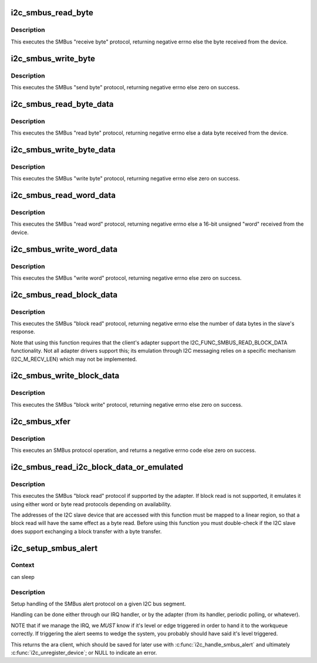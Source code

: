 .. -*- coding: utf-8; mode: rst -*-
.. src-file: drivers/i2c/i2c-core-smbus.c

.. _`i2c_smbus_read_byte`:

i2c_smbus_read_byte
===================

.. c:function:: s32 i2c_smbus_read_byte(const struct i2c_client *client)

    SMBus "receive byte" protocol

    :param const struct i2c_client \*client:
        Handle to slave device

.. _`i2c_smbus_read_byte.description`:

Description
-----------

This executes the SMBus "receive byte" protocol, returning negative errno
else the byte received from the device.

.. _`i2c_smbus_write_byte`:

i2c_smbus_write_byte
====================

.. c:function:: s32 i2c_smbus_write_byte(const struct i2c_client *client, u8 value)

    SMBus "send byte" protocol

    :param const struct i2c_client \*client:
        Handle to slave device

    :param u8 value:
        Byte to be sent

.. _`i2c_smbus_write_byte.description`:

Description
-----------

This executes the SMBus "send byte" protocol, returning negative errno
else zero on success.

.. _`i2c_smbus_read_byte_data`:

i2c_smbus_read_byte_data
========================

.. c:function:: s32 i2c_smbus_read_byte_data(const struct i2c_client *client, u8 command)

    SMBus "read byte" protocol

    :param const struct i2c_client \*client:
        Handle to slave device

    :param u8 command:
        Byte interpreted by slave

.. _`i2c_smbus_read_byte_data.description`:

Description
-----------

This executes the SMBus "read byte" protocol, returning negative errno
else a data byte received from the device.

.. _`i2c_smbus_write_byte_data`:

i2c_smbus_write_byte_data
=========================

.. c:function:: s32 i2c_smbus_write_byte_data(const struct i2c_client *client, u8 command, u8 value)

    SMBus "write byte" protocol

    :param const struct i2c_client \*client:
        Handle to slave device

    :param u8 command:
        Byte interpreted by slave

    :param u8 value:
        Byte being written

.. _`i2c_smbus_write_byte_data.description`:

Description
-----------

This executes the SMBus "write byte" protocol, returning negative errno
else zero on success.

.. _`i2c_smbus_read_word_data`:

i2c_smbus_read_word_data
========================

.. c:function:: s32 i2c_smbus_read_word_data(const struct i2c_client *client, u8 command)

    SMBus "read word" protocol

    :param const struct i2c_client \*client:
        Handle to slave device

    :param u8 command:
        Byte interpreted by slave

.. _`i2c_smbus_read_word_data.description`:

Description
-----------

This executes the SMBus "read word" protocol, returning negative errno
else a 16-bit unsigned "word" received from the device.

.. _`i2c_smbus_write_word_data`:

i2c_smbus_write_word_data
=========================

.. c:function:: s32 i2c_smbus_write_word_data(const struct i2c_client *client, u8 command, u16 value)

    SMBus "write word" protocol

    :param const struct i2c_client \*client:
        Handle to slave device

    :param u8 command:
        Byte interpreted by slave

    :param u16 value:
        16-bit "word" being written

.. _`i2c_smbus_write_word_data.description`:

Description
-----------

This executes the SMBus "write word" protocol, returning negative errno
else zero on success.

.. _`i2c_smbus_read_block_data`:

i2c_smbus_read_block_data
=========================

.. c:function:: s32 i2c_smbus_read_block_data(const struct i2c_client *client, u8 command, u8 *values)

    SMBus "block read" protocol

    :param const struct i2c_client \*client:
        Handle to slave device

    :param u8 command:
        Byte interpreted by slave

    :param u8 \*values:
        Byte array into which data will be read; big enough to hold
        the data returned by the slave.  SMBus allows at most 32 bytes.

.. _`i2c_smbus_read_block_data.description`:

Description
-----------

This executes the SMBus "block read" protocol, returning negative errno
else the number of data bytes in the slave's response.

Note that using this function requires that the client's adapter support
the I2C_FUNC_SMBUS_READ_BLOCK_DATA functionality.  Not all adapter drivers
support this; its emulation through I2C messaging relies on a specific
mechanism (I2C_M_RECV_LEN) which may not be implemented.

.. _`i2c_smbus_write_block_data`:

i2c_smbus_write_block_data
==========================

.. c:function:: s32 i2c_smbus_write_block_data(const struct i2c_client *client, u8 command, u8 length, const u8 *values)

    SMBus "block write" protocol

    :param const struct i2c_client \*client:
        Handle to slave device

    :param u8 command:
        Byte interpreted by slave

    :param u8 length:
        Size of data block; SMBus allows at most 32 bytes

    :param const u8 \*values:
        Byte array which will be written.

.. _`i2c_smbus_write_block_data.description`:

Description
-----------

This executes the SMBus "block write" protocol, returning negative errno
else zero on success.

.. _`i2c_smbus_xfer`:

i2c_smbus_xfer
==============

.. c:function:: s32 i2c_smbus_xfer(struct i2c_adapter *adapter, u16 addr, unsigned short flags, char read_write, u8 command, int protocol, union i2c_smbus_data *data)

    execute SMBus protocol operations

    :param struct i2c_adapter \*adapter:
        Handle to I2C bus

    :param u16 addr:
        Address of SMBus slave on that bus

    :param unsigned short flags:
        I2C_CLIENT_* flags (usually zero or I2C_CLIENT_PEC)

    :param char read_write:
        I2C_SMBUS_READ or I2C_SMBUS_WRITE

    :param u8 command:
        Byte interpreted by slave, for protocols which use such bytes

    :param int protocol:
        SMBus protocol operation to execute, such as I2C_SMBUS_PROC_CALL

    :param union i2c_smbus_data \*data:
        Data to be read or written

.. _`i2c_smbus_xfer.description`:

Description
-----------

This executes an SMBus protocol operation, and returns a negative
errno code else zero on success.

.. _`i2c_smbus_read_i2c_block_data_or_emulated`:

i2c_smbus_read_i2c_block_data_or_emulated
=========================================

.. c:function:: s32 i2c_smbus_read_i2c_block_data_or_emulated(const struct i2c_client *client, u8 command, u8 length, u8 *values)

    read block or emulate

    :param const struct i2c_client \*client:
        Handle to slave device

    :param u8 command:
        Byte interpreted by slave

    :param u8 length:
        Size of data block; SMBus allows at most I2C_SMBUS_BLOCK_MAX bytes

    :param u8 \*values:
        Byte array into which data will be read; big enough to hold
        the data returned by the slave.  SMBus allows at most
        I2C_SMBUS_BLOCK_MAX bytes.

.. _`i2c_smbus_read_i2c_block_data_or_emulated.description`:

Description
-----------

This executes the SMBus "block read" protocol if supported by the adapter.
If block read is not supported, it emulates it using either word or byte
read protocols depending on availability.

The addresses of the I2C slave device that are accessed with this function
must be mapped to a linear region, so that a block read will have the same
effect as a byte read. Before using this function you must double-check
if the I2C slave does support exchanging a block transfer with a byte
transfer.

.. _`i2c_setup_smbus_alert`:

i2c_setup_smbus_alert
=====================

.. c:function:: struct i2c_client *i2c_setup_smbus_alert(struct i2c_adapter *adapter, struct i2c_smbus_alert_setup *setup)

    Setup SMBus alert support

    :param struct i2c_adapter \*adapter:
        the target adapter

    :param struct i2c_smbus_alert_setup \*setup:
        setup data for the SMBus alert handler

.. _`i2c_setup_smbus_alert.context`:

Context
-------

can sleep

.. _`i2c_setup_smbus_alert.description`:

Description
-----------

Setup handling of the SMBus alert protocol on a given I2C bus segment.

Handling can be done either through our IRQ handler, or by the
adapter (from its handler, periodic polling, or whatever).

NOTE that if we manage the IRQ, we *MUST* know if it's level or
edge triggered in order to hand it to the workqueue correctly.
If triggering the alert seems to wedge the system, you probably
should have said it's level triggered.

This returns the ara client, which should be saved for later use with
\ :c:func:`i2c_handle_smbus_alert`\  and ultimately \ :c:func:`i2c_unregister_device`\ ; or NULL
to indicate an error.

.. This file was automatic generated / don't edit.


